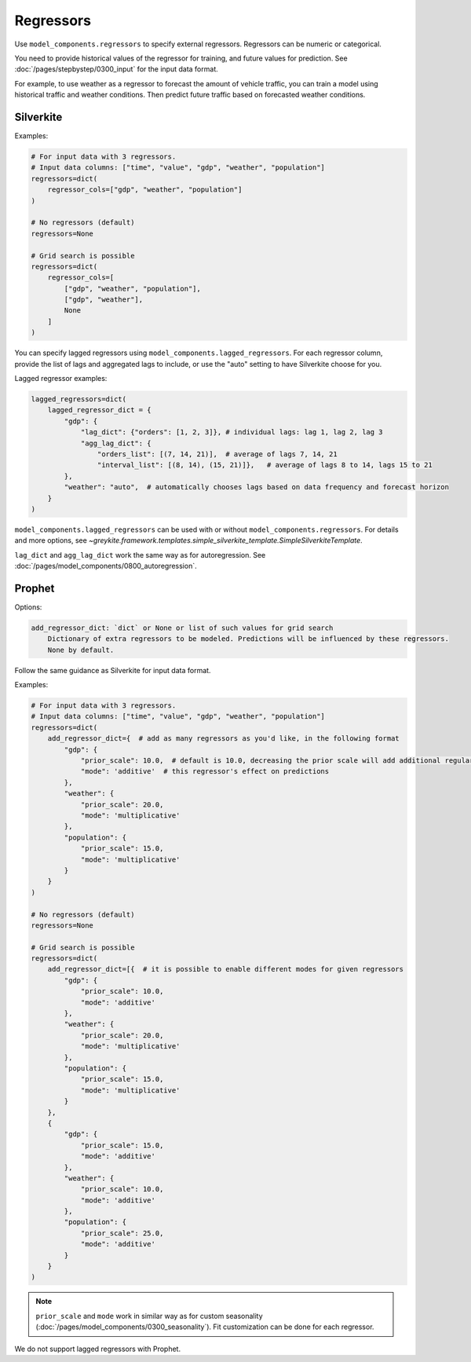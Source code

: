 Regressors
==========

Use ``model_components.regressors`` to specify external regressors. Regressors can be numeric
or categorical.

You need to provide historical values of the regressor for training, and future values for prediction.
See :doc:`/pages/stepbystep/0300_input` for the input data format.

For example, to use weather as a regressor to forecast the amount of vehicle traffic, you can
train a model using historical traffic and weather conditions. Then predict future traffic based
on forecasted weather conditions.

Silverkite
----------

Examples:

.. code-block:: python

    # For input data with 3 regressors.
    # Input data columns: ["time", "value", "gdp", "weather", "population"]
    regressors=dict(
        regressor_cols=["gdp", "weather", "population"]
    )

    # No regressors (default)
    regressors=None

    # Grid search is possible
    regressors=dict(
        regressor_cols=[
            ["gdp", "weather", "population"],
            ["gdp", "weather"],
            None
        ]
    )

You can specify lagged regressors using ``model_components.lagged_regressors``.
For each regressor column, provide the list of lags and aggregated lags to include, or
use the "auto" setting to have Silverkite choose for you.

Lagged regressor examples:

.. code-block:: python

    lagged_regressors=dict(
        lagged_regressor_dict = {
            "gdp": {
                "lag_dict": {"orders": [1, 2, 3]}, # individual lags: lag 1, lag 2, lag 3
                "agg_lag_dict": {
                    "orders_list": [(7, 14, 21)],  # average of lags 7, 14, 21
                    "interval_list": [(8, 14), (15, 21)]},   # average of lags 8 to 14, lags 15 to 21
            },
            "weather": "auto",  # automatically chooses lags based on data frequency and forecast horizon
        }
    )

``model_components.lagged_regressors`` can be used with or without ``model_components.regressors``.
For details and more options,
see `~greykite.framework.templates.simple_silverkite_template.SimpleSilverkiteTemplate`.

``lag_dict`` and ``agg_lag_dict`` work the same way as for autoregression.
See :doc:`/pages/model_components/0800_autoregression`.

Prophet
-------

Options:

.. code-block:: none

    add_regressor_dict: `dict` or None or list of such values for grid search
        Dictionary of extra regressors to be modeled. Predictions will be influenced by these regressors.
        None by default.

Follow the same guidance as Silverkite for input data format.

Examples:

.. code-block:: python

    # For input data with 3 regressors.
    # Input data columns: ["time", "value", "gdp", "weather", "population"]
    regressors=dict(
        add_regressor_dict={  # add as many regressors as you'd like, in the following format
            "gdp": {
                "prior_scale": 10.0,  # default is 10.0, decreasing the prior scale will add additional regularization
                "mode": 'additive'  # this regressor's effect on predictions
            },
            "weather": {
                "prior_scale": 20.0,
                "mode": 'multiplicative'
            },
            "population": {
                "prior_scale": 15.0,
                "mode": 'multiplicative'
            }
        }
    )

    # No regressors (default)
    regressors=None

    # Grid search is possible
    regressors=dict(
        add_regressor_dict=[{  # it is possible to enable different modes for given regressors
            "gdp": {
                "prior_scale": 10.0,
                "mode": 'additive'
            },
            "weather": {
                "prior_scale": 20.0,
                "mode": 'multiplicative'
            },
            "population": {
                "prior_scale": 15.0,
                "mode": 'multiplicative'
            }
        },
        {
            "gdp": {
                "prior_scale": 15.0,
                "mode": 'additive'
            },
            "weather": {
                "prior_scale": 10.0,
                "mode": 'additive'
            },
            "population": {
                "prior_scale": 25.0,
                "mode": 'additive'
            }
        }
    )

.. note::

    ``prior_scale`` and ``mode`` work in similar way as for custom
    seasonality (:doc:`/pages/model_components/0300_seasonality`).
    Fit customization can be done for each regressor.


We do not support lagged regressors with Prophet.